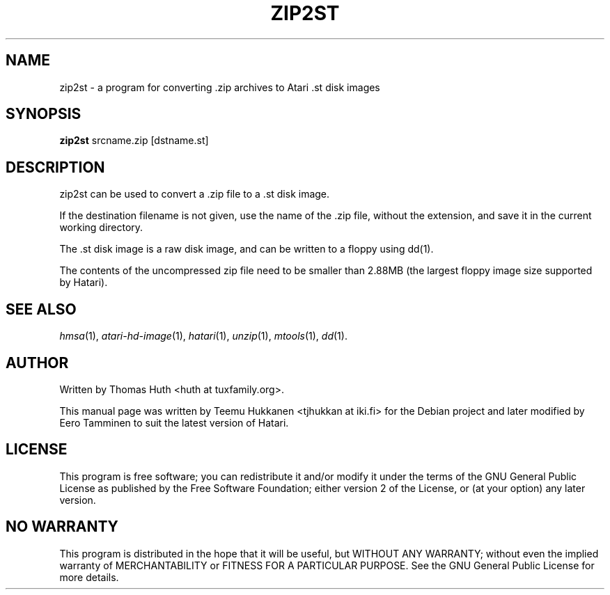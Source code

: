 .TH "ZIP2ST" "1" "2010-11-21" "Hatari" "Hatari utilities"
.SH NAME
zip2st \- a program for converting .zip archives to Atari .st disk images
.SH SYNOPSIS
.B zip2st
.RI srcname.zip
.RI [dstname.st]
.SH DESCRIPTION
zip2st can be used to convert a .zip file to a .st disk image.
.PP
If the destination filename is not given, use the name of the .zip
file, without the extension, and save it in the current working
directory.
.PP
The .st disk image is a raw disk image, and can be written to a floppy
using dd(1).
.PP
The contents of the uncompressed zip file need to be smaller than
2.88MB (the largest floppy image size supported by Hatari).
.PP
.SH SEE ALSO
.IR hmsa (1),
.IR atari\-hd\-image (1),
.IR hatari (1),
.IR unzip (1),
.IR mtools (1),
.IR dd (1).
.SH "AUTHOR"
Written by Thomas Huth <huth at tuxfamily.org>.
.PP
This manual page was written by Teemu Hukkanen <tjhukkan at iki.fi>
for the Debian project and later modified by Eero Tamminen to
suit the latest version of Hatari.
.SH "LICENSE"
This program is free software; you can redistribute it and/or modify
it under the terms of the GNU General Public License as published by
the Free Software Foundation; either version 2 of the License, or (at
your option) any later version.
.SH "NO WARRANTY"
This program is distributed in the hope that it will be useful, but
WITHOUT ANY WARRANTY; without even the implied warranty of
MERCHANTABILITY or FITNESS FOR A PARTICULAR PURPOSE.  See the GNU
General Public License for more details.

